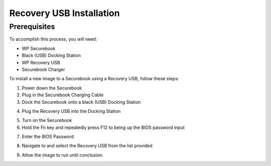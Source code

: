 .. _usb_install:

Recovery USB Installation 
#########################

Prerequisites
=============

To accomplish this process, you will need:

* WP Securebook
* Black (USB) Docking Station
* WP Recovery USB
* Securebook Charger

To install a new image to a Securebook using a Recovery USB, follow these steps:

1. Power down the Securebook
2. Plug in the Securebook Charging Cable
3. Dock the Securebook onto a black (USB) Docking Station

.. image::  ../_resources/docked.jpg

4. Plug the Recovery USB into the Docking Station

.. image::  ../_resources/usb.jpg

5. Turn on the Securebook
6. Hold the Fn key and repeatedly press F12 to being up the BIOS password input

.. image::  ../_resources/keyboard.jpg

7. Enter the BIOS Password

.. image::  ../_resources/biosPassword.jpg

8. Navigate to and select the Recovery USB from the list provided

.. image::  ../_resources/bootMenu.jpg

9. Allow the image to run until conclusion.